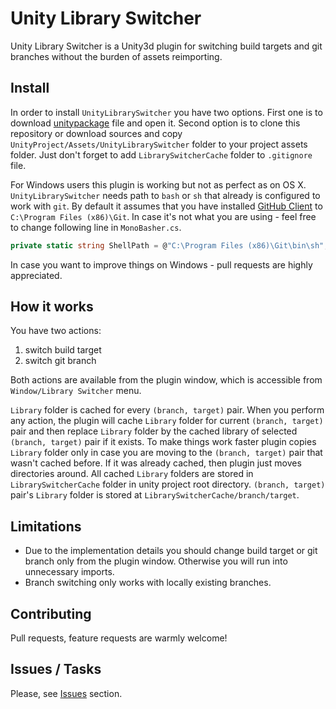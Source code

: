 * Unity Library Switcher

Unity Library Switcher is a Unity3d plugin for switching build targets and git branches without the burden of assets reimporting.

** Install

In order to install =UnityLibrarySwitcher= you have two options. First one is to download [[https://github.com/d12frosted/UnityLibrarySwitcher/releases/download/v0.1/UnityLibrarySwitcher.unitypackage][unitypackage]] file and open it. Second option is to clone this repository or download sources and copy =UnityProject/Assets/UnityLibrarySwitcher= folder to your project assets folder. Just don't forget to add =LibrarySwitcherCache= folder to =.gitignore= file.

For Windows users this plugin is working but not as perfect as on OS X. =UnityLibrarySwitcher= needs path to =bash= or =sh= that already is configured to work with =git=. By default it assumes that you have installed [[https://desktop.github.com][GitHub Client]] to =C:\Program Files (x86)\Git=. In case it's not what you are using - feel free to change following line in =MonoBasher.cs=.

#+BEGIN_SRC csharp
private static string ShellPath = @"C:\Program Files (x86)\Git\bin\sh";
#+END_SRC

In case you want to improve things on Windows - pull requests are highly appreciated.

** How it works

You have two actions:

1. switch build target
2. switch git branch

Both actions are available from the plugin window, which is accessible from =Window/Library Switcher= menu. 

[[file:images/screenshot1.png]]

=Library= folder is cached for every =(branch, target)= pair. When you perform any action, the plugin will cache =Library= folder for current =(branch, target)= pair and then replace =Library= folder by the cached library of selected =(branch, target)= pair if it exists. To make things work faster plugin copies =Library= folder only in case you are moving to the =(branch, target)= pair that wasn't cached before. If it was already cached, then plugin just moves directories around. All cached =Library= folders are stored in =LibrarySwitcherCache= folder in unity project root directory. =(branch, target)= pair's =Library= folder is stored at =LibrarySwitcherCache/branch/target=. 

[[file:images/in_action.gif]]

** Limitations

- Due to the implementation details you should change build target or git branch only from the plugin window. Otherwise you will run into unnecessary imports.
- Branch switching only works with locally existing branches.

** Contributing

Pull requests, feature requests are warmly welcome! 

** Issues / Tasks

Please, see [[https://github.com/d12frosted/UnityLibrarySwitcher/issues][Issues]] section.
